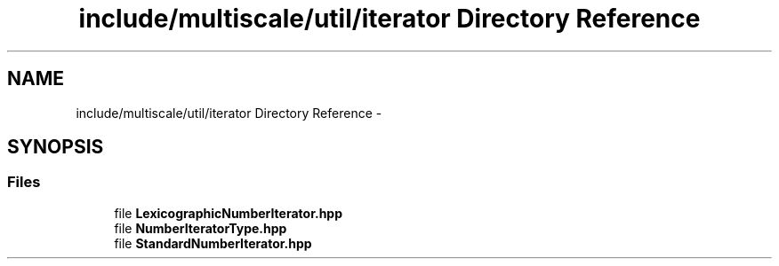.TH "include/multiscale/util/iterator Directory Reference" 3 "Sun Mar 17 2013" "Version 0.0.1" "Multiscale" \" -*- nroff -*-
.ad l
.nh
.SH NAME
include/multiscale/util/iterator Directory Reference \- 
.SH SYNOPSIS
.br
.PP
.SS "Files"

.in +1c
.ti -1c
.RI "file \fBLexicographicNumberIterator\&.hpp\fP"
.br
.ti -1c
.RI "file \fBNumberIteratorType\&.hpp\fP"
.br
.ti -1c
.RI "file \fBStandardNumberIterator\&.hpp\fP"
.br
.in -1c
